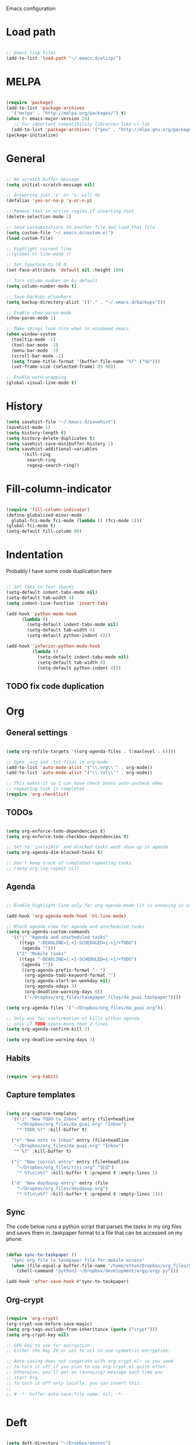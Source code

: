 Emacs configuration

* Load path
#+BEGIN_SRC emacs-lisp

;; Emacs lisp files
(add-to-list 'load-path "~/.emacs.d/elisp/")

#+END_SRC

* MELPA

#+BEGIN_SRC emacs-lisp

(require 'package)
(add-to-list 'package-archives
  '("melpa" . "http://melpa.org/packages/") t)
(when (< emacs-major-version 24)
   ;; For important compatibility libraries like cl-lib
  (add-to-list 'package-archives '("gnu" . "http://elpa.gnu.org/packages/")))
(package-initialize)

#+END_SRC
* General

#+BEGIN_SRC emacs-lisp
  
  ;; No scratch buffer message
  (setq initial-scratch-message nil)
  
  ;; Answering just 'y' or 'n' will do
  (defalias 'yes-or-no-p 'y-or-n-p)
  
  ;; Remove text in active region if inserting text
  (delete-selection-mode 1)
  
  ;; Send customizations to another file and load that file
  (setq custom-file "~/.emacs.d/custom.el")
  (load custom-file)
  
  ;; Highlight current line
  ;;(global-hl-line-mode 1)
  
  ;; Set typeface to 18.0
  (set-face-attribute 'default nil :height 180)
  
  ;; Turn column number on by default
  (setq column-number-mode t)
  
  ;; Save backups elsewhere
  (setq backup-directory-alist '(("." . "~/.emacs.d/backups")))
  
  ;; Enable show-paren-mode
  (show-paren-mode 1)
  
  ;; Make things look nice when in windowed emacs
  (when window-system
    (tooltip-mode -1)
    (tool-bar-mode -1)
    (menu-bar-mode -1)
    (scroll-bar-mode -1)
    (setq frame-title-format '(buffer-file-name "%f" ("%b")))
    (set-frame-size (selected-frame) 85 90))
  
  ;; Enable word-wrapping
  (global-visual-line-mode t)
  
#+END_SRC
  
* History

#+BEGIN_SRC emacs-lisp
(setq savehist-file "~/.emacs.d/savehist")
(savehist-mode 1)
(setq history-length t)
(setq history-delete-duplicates t)
(setq savehist-save-minibuffer-history 1)
(setq savehist-additional-variables
      '(kill-ring
        search-ring
        regexp-search-ring))
#+END_SRC

* Fill-column-indicator
#+BEGIN_SRC emacs-lisp

(require 'fill-column-indicator)
(define-globalized-minor-mode
  global-fci-mode fci-mode (lambda () (fci-mode 1)))
(global-fci-mode t)
(setq-default fill-column 80)

#+END_SRC

* Indentation
Probably I have some code duplication here

#+BEGIN_SRC emacs-lisp
  
  ;; Set tabs to four spaces
  (setq-default indent-tabs-mode nil)
  (setq-default tab-width 4)
  (setq indent-line-function 'insert-tab)
  
  (add-hook 'python-mode-hook
        (lambda ()
          (setq-default indent-tabs-mode nil)
          (setq-default tab-width 4)
          (setq-default python-indent 4)))
  
  (add-hook 'inferior-python-mode-hook
            (lambda ()
              (setq-default indent-tabs-mode nil)
              (setq-default tab-width 4)
              (setq-default python-indent 4)))
#+END_SRC
** TODO fix code duplication
* Org
** General settings

#+BEGIN_SRC emacs-lisp

(setq org-refile-targets '((org-agenda-files . (:maxlevel . 6))))

;; Open .org and .txt files in org-mode
(add-to-list 'auto-mode-alist '("\\.org\\'" . org-mode))
(add-to-list 'auto-mode-alist '("\\.txt\\'" . org-mode))

;; This makes it so I can have check boxes auto-uncheck when 
;; repeating task is completed              
(require 'org-checklist)

#+END_SRC

** TODOs

#+BEGIN_SRC emacs-lisp
  
  (setq org-enforce-todo-dependencies t)
  (setq org-enforce-todo-checkbox-dependencies t)
  
  ;; Set to 'invisible' and blocked tasks wont show up in agenda
  (setq org-agenda-dim-blocked-tasks t)
  
  ;; Don't keep track of completed repeating tasks
  ;; (setq org-log-repeat nil)
  
#+END_SRC
   
** Agenda

#+BEGIN_SRC emacs-lisp
  
  ;; Enable highlight line only for org-agenda-mode (it is annoying in other modes)
  
  (add-hook 'org-agenda-mode-hook 'hl-line-mode)
  
  ;; Block agenda view for agenda and unscheduled tasks
  (setq org-agenda-custom-commands 
    '(("j" "Agenda and unscheduled tasks"
       ((tags "-DEADLINE={.+}-SCHEDULED={.+}/+TODO")
        (agenda "")))
      ("2" "Mobile tasks"
       ((tags "-DEADLINE={.+}-SCHEDULED={.+}/+TODO")
        (agenda ""))
        ((org-agenda-prefix-format "- ")
         (org-agenda-todo-keyword-format "")
         (org-agenda-start-on-weekday nil)
         (org-agenda-ndays 3)
         (org-deadline-warning-days 0))
         ("~/Dropbox/org_files/taskpaper_files/da_guai.taskpaper"))))
         
  (setq org-agenda-files '("~/Dropbox/org_files/da_guai.org")) 
  
  ;; Only ask for confirmation of kills within agenda 
  ;; only if TODO spans more than 2 lines         
  (setq org-agenda-confirm-kill 2)
  
  (setq org-deadline-warning-days 3)
  
#+END_SRC
** Habits

#+BEGIN_SRC emacs-lisp

  (require 'org-habit)

#+END_SRC

** Capture templates

#+BEGIN_SRC emacs-lisp
  
  (setq org-capture-templates
    '(("i" "New TODO to Inbox" entry (file+headline 
      "~/Dropbox/org_files/da_guai.org" "Inbox")
      "* TODO %?" :kill-buffer t)
  
    ("n" "New note to Inbox" entry (file+headline 
     "~/Dropbox/org_files/da_guai.org" "Inbox")
     "* %?" :kill-buffer t)
  
    ("j" "New journal entry" entry (file+headline 
      "~/Dropbox/org_files/riji.org" "日记")
      "* %T\n\n%?" :kill-buffer t :prepend t :empty-lines 1)
  
    ("d" "New daydayup entry" entry (file 
      "~/Dropbox/org_files/daydayup.org")
      "* %T\n\n%?" :kill-buffer t :prepend t :empty-lines 1)))
  
#+END_SRC

** Sync

The code below runs a python script that parses the tasks in my org files
and saves them in .taskpaper format to a file that can be accessed on my 
phone.

#+BEGIN_SRC emacs-lisp

(defun sync-to-taskpaper ()
  "Sync org file to taskpaper file for mobile access"
  (when (file-equal-p buffer-file-name "/home/ethan/Dropbox/org_files/da_guai.org")
    (shell-command "python3 ~/Dropbox/development/orgy/orgy.py")))

(add-hook 'after-save-hook #'sync-to-taskpaper)

#+END_SRC

** Org-crypt

#+BEGIN_SRC emacs-lisp

(require 'org-crypt)
(org-crypt-use-before-save-magic)
(setq org-tags-exclude-from-inheritance (quote ("crypt")))
(setq org-crypt-key nil)

;; GPG key to use for encryption
;; Either the Key ID or set to nil to use symmetric encryption.

;; Auto-saving does not cooperate with org-crypt.el: so you need
;; to turn it off if you plan to use org-crypt.el quite often.
;; Otherwise, you’ll get an (annoying) message each time you
;; start Org.
;; To turn it off only locally, you can insert this:
;;
;; # -*- buffer-auto-save-file-name: nil; -*-


#+END_SRC   
* Deft

#+BEGIN_SRC emacs-lisp

(setq deft-directory "~/Dropbox/gnotes")
(setq deft-extension "txt")
(setq deft-text-mode 'org-mode)
(setq deft-use-filename-as-title t)
(setq deft-auto-save-interval 0)

(global-set-key (kbd "C-c d") 'deft)

#+END_SRC

* Helm
#+BEGIN_SRC emacs-lisp
  (require 'helm-config)
  (helm-mode 1)

  (global-set-key (kbd "C-x b") 'helm-mini)
  (global-set-key (kbd "C-x f") 'helm-recentf)
  (global-set-key (kbd "M-y") 'helm-show-kill-ring)
  (global-set-key (kbd "C-x C-f") 'helm-find-files)

  ;; Fuzziness
  (setq helm-recentf-fuzzy-match t
        helm-buffers-fuzzy-matching t
        helm-completion-in-region-fuzzy-match t
        helm-mode-fuzzy-match t)
#+END_SRC
* Ido

#+BEGIN_SRC emacs-lisp

  ;; (setq ido-enable-flex-matching t)
  ;; (setq ido-everywhere t)
  ;; (ido-mode 1)

  ;; ;; don't ask for confirmation when entering name of non-existent buffer 
  ;; (setq ido-create-new-buffer 'always)

  ;; ;; The order in which files will appear when using ido
  ;; (setq ido-file-extensions-order '(".org" ".txt" ".py" ".emacs" ".el"))


  ;; ;; Save a list of recent files visited. (open recent file with C-x f)
  ;; (global-set-key (kbd "C-x f") 'ido-recentf-open)
  ;; (recentf-mode 1)
  ;; (setq recentf-max-saved-items 100)

  ;; ;; Use ido for recentf
  ;; (defun ido-recentf-open ()
  ;;   "Use `ido-completing-read' to \\[find-file] a recent file"
  ;;   (interactive)
  ;;   (if (find-file (ido-completing-read "Find recent file: " recentf-list))
  ;;       (message "Opening file...")
  ;;     (message "Aborting")))

#+END_SRC

* Projectile

#+BEGIN_SRC emacs-lisp
  

  (projectile-global-mode)
  
  ;; To enable Projectile only in select modes: 
  
  ;; (add-hook 'ruby-mode-hook 'projectile-mode)
  
#+END_SRC

* Magit

#+BEGIN_SRC emacs-lisp

(setq magit-last-seen-setup-instructions "1.4.0")

#+END_SRC

* Fly spell

#+BEGIN_SRC emacs-lisp

  ;; Enable flyspell-mode
  (add-hook 'org-mode-hook 'flyspell-mode)
  (add-hook  'text-mode-hook 'flyspell-mode)
  (add-hook 'prog-mode-hook 'flyspell-prog-mode)
   
  ;; ;; Enable flyspell for Python code comments, but not Python code
  ;; (add-hook 'python-mode-hook
  ;;           (lambda ()
  ;;             (flyspell-prog-mode)))
#+END_SRC

* Key bindings
  
#+BEGIN_SRC emacs-lisp

(global-set-key "\C-cl" 'org-store-link)
(global-set-key "\C-cc" 'org-capture)
(global-set-key "\C-ca" 'org-agenda)
(global-set-key "\C-cb" 'org-iswitchb)

(global-set-key (kbd "C-k") 'kill-whole-line)

;; Open this config file
(global-set-key (kbd "C-c s") 
  (lambda () (interactive) (find-file "~/.emacs.d/settings.org")))

;; bindings for capture templates
(define-key global-map "\C-ci" ;inbox
  (lambda () (interactive) (org-capture nil "i")))
(define-key global-map "\C-cnn" ;new note
  (lambda () (interactive) (org-capture nil "n")))

(global-set-key "\C-xp" 'pop-to-mark-command)
(setq set-mark-command-repeat-pop t)

(global-set-key "\C-xgs" 'magit-status)

#+END_SRC

* Auto-complete

#+BEGIN_SRC emacs-lisp

(require 'auto-complete)
(require 'auto-complete-config)
(add-to-list 'ac-dictionary-directories "~/.emacs.d/ac-dict")
(ac-config-default)
(global-auto-complete-mode t)

#+END_SRC
* Python

#+BEGIN_SRC emacs-lisp
  
(setq python-shell-interpreter "python3")
  
#+END_SRC
* Expand region

#+BEGIN_SRC emacs-lisp
  
  (require 'expand-region)
  (global-set-key (kbd "M-SPC") 'er/expand-region)
  
#+END_SRC

